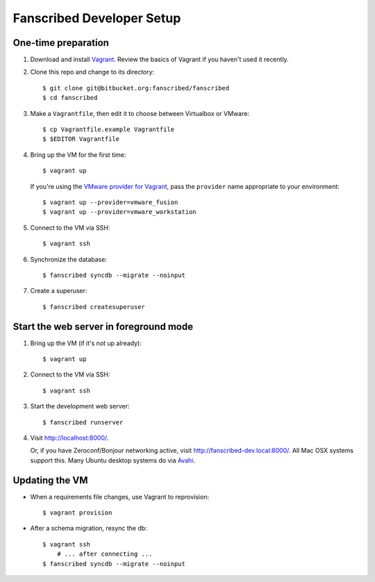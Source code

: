 ==========================
Fanscribed Developer Setup
==========================


One-time preparation
====================

1.  Download and install `Vagrant <http://vagrantup.com/>`__.
    Review the basics of Vagrant if you haven't used it recently.

2.  Clone this repo and change to its directory::

      $ git clone git@bitbucket.org:fanscribed/fanscribed
      $ cd fanscribed

3.  Make a ``Vagrantfile``, then edit it
    to choose between Virtualbox or VMware::

      $ cp Vagrantfile.example Vagrantfile
      $ $EDITOR Vagrantfile

4.  Bring up the VM for the first time::

      $ vagrant up

    If you're using the `VMware provider for Vagrant <http://www.vagrantup.com/vmware>`__,
    pass the ``provider`` name appropriate to your environment::

      $ vagrant up --provider=vmware_fusion
      $ vagrant up --provider=vmware_workstation

5.  Connect to the VM via SSH::

      $ vagrant ssh

6.  Synchronize the database::

      $ fanscribed syncdb --migrate --noinput

7.  Create a superuser::

      $ fanscribed createsuperuser


Start the web server in foreground mode
=======================================

1.  Bring up the VM (if it's not up already)::

      $ vagrant up

2.  Connect to the VM via SSH::

      $ vagrant ssh

3.  Start the development web server::

      $ fanscribed runserver

4.  Visit `<http://localhost:8000/>`__.

    Or, if you have Zeroconf/Bonjour networking active,
    visit `<http://fanscribed-dev.local:8000/>`__.
    All Mac OSX systems support this.
    Many Ubuntu desktop systems do via `Avahi <http://en.wikipedia.org/wiki/Avahi_(software)>`__.


Updating the VM
===============

- When a requirements file changes, use Vagrant to reprovision::

    $ vagrant provision

- After a schema migration, resync the db::

    $ vagrant ssh
        # ... after connecting ...
    $ fanscribed syncdb --migrate --noinput

